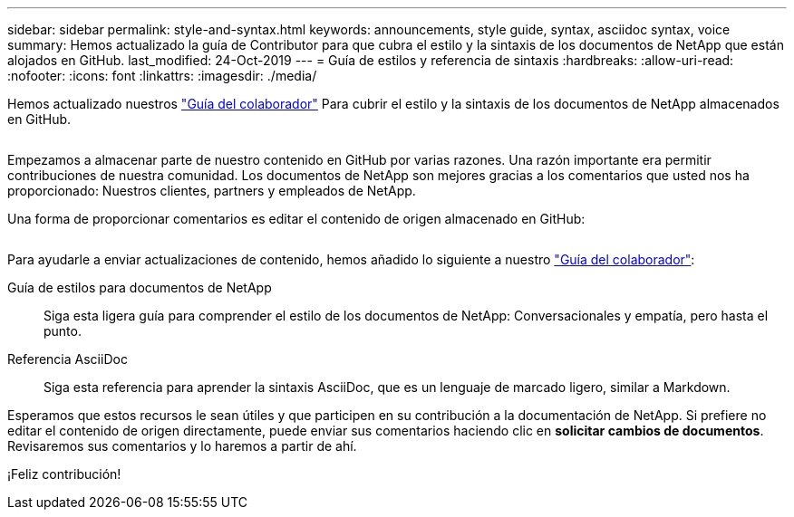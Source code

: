 ---
sidebar: sidebar 
permalink: style-and-syntax.html 
keywords: announcements, style guide, syntax, asciidoc syntax, voice 
summary: Hemos actualizado la guía de Contributor para que cubra el estilo y la sintaxis de los documentos de NetApp que están alojados en GitHub. 
last_modified: 24-Oct-2019 
---
= Guía de estilos y referencia de sintaxis
:hardbreaks:
:allow-uri-read: 
:nofooter: 
:icons: font
:linkattrs: 
:imagesdir: ./media/


[role="lead"]
Hemos actualizado nuestros http://docs.netapp.com/contribute/us-en/index.html["Guía del colaborador"^] Para cubrir el estilo y la sintaxis de los documentos de NetApp almacenados en GitHub.

image:style.gif[""]

Empezamos a almacenar parte de nuestro contenido en GitHub por varias razones. Una razón importante era permitir contribuciones de nuestra comunidad. Los documentos de NetApp son mejores gracias a los comentarios que usted nos ha proporcionado: Nuestros clientes, partners y empleados de NetApp.

Una forma de proporcionar comentarios es editar el contenido de origen almacenado en GitHub:

image:edit.gif[""]

Para ayudarle a enviar actualizaciones de contenido, hemos añadido lo siguiente a nuestro http://docs.netapp.com/contribute/us-en/index.html["Guía del colaborador"^]:

Guía de estilos para documentos de NetApp:: Siga esta ligera guía para comprender el estilo de los documentos de NetApp: Conversacionales y empatía, pero hasta el punto.
Referencia AsciiDoc:: Siga esta referencia para aprender la sintaxis AsciiDoc, que es un lenguaje de marcado ligero, similar a Markdown.


Esperamos que estos recursos le sean útiles y que participen en su contribución a la documentación de NetApp. Si prefiere no editar el contenido de origen directamente, puede enviar sus comentarios haciendo clic en *solicitar cambios de documentos*. Revisaremos sus comentarios y lo haremos a partir de ahí.

¡Feliz contribución!
